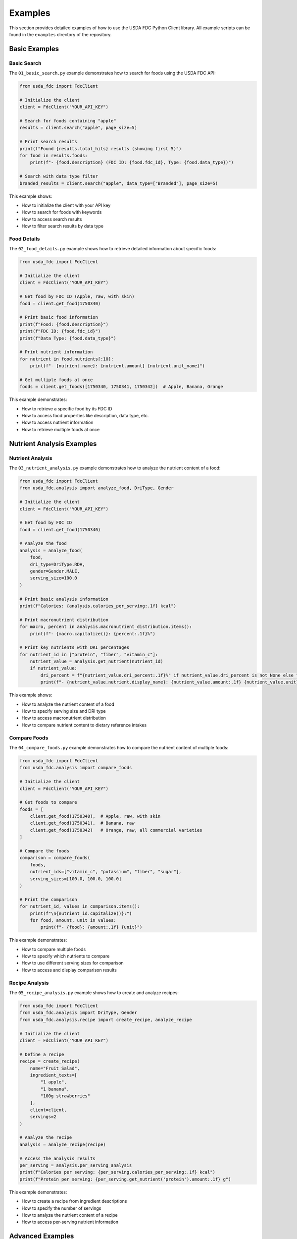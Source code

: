 Examples
========

This section provides detailed examples of how to use the USDA FDC Python Client library. All example scripts can be found in the ``examples`` directory of the repository.

Basic Examples
------------

Basic Search
^^^^^^^^^^^

The ``01_basic_search.py`` example demonstrates how to search for foods using the USDA FDC API:

.. code-block:: python

   from usda_fdc import FdcClient
   
   # Initialize the client
   client = FdcClient("YOUR_API_KEY")
   
   # Search for foods containing "apple"
   results = client.search("apple", page_size=5)
   
   # Print search results
   print(f"Found {results.total_hits} results (showing first 5)")
   for food in results.foods:
       print(f"- {food.description} (FDC ID: {food.fdc_id}, Type: {food.data_type})")
   
   # Search with data type filter
   branded_results = client.search("apple", data_type=["Branded"], page_size=5)

This example shows:

- How to initialize the client with your API key
- How to search for foods with keywords
- How to access search results
- How to filter search results by data type

Food Details
^^^^^^^^^^

The ``02_food_details.py`` example shows how to retrieve detailed information about specific foods:

.. code-block:: python

   from usda_fdc import FdcClient
   
   # Initialize the client
   client = FdcClient("YOUR_API_KEY")
   
   # Get food by FDC ID (Apple, raw, with skin)
   food = client.get_food(1750340)
   
   # Print basic food information
   print(f"Food: {food.description}")
   print(f"FDC ID: {food.fdc_id}")
   print(f"Data Type: {food.data_type}")
   
   # Print nutrient information
   for nutrient in food.nutrients[:10]:
       print(f"- {nutrient.name}: {nutrient.amount} {nutrient.unit_name}")
   
   # Get multiple foods at once
   foods = client.get_foods([1750340, 1750341, 1750342])  # Apple, Banana, Orange

This example demonstrates:

- How to retrieve a specific food by its FDC ID
- How to access food properties like description, data type, etc.
- How to access nutrient information
- How to retrieve multiple foods at once

Nutrient Analysis Examples
-----------------------

Nutrient Analysis
^^^^^^^^^^^^^^^

The ``03_nutrient_analysis.py`` example demonstrates how to analyze the nutrient content of a food:

.. code-block:: python

   from usda_fdc import FdcClient
   from usda_fdc.analysis import analyze_food, DriType, Gender
   
   # Initialize the client
   client = FdcClient("YOUR_API_KEY")
   
   # Get food by FDC ID
   food = client.get_food(1750340)
   
   # Analyze the food
   analysis = analyze_food(
       food,
       dri_type=DriType.RDA,
       gender=Gender.MALE,
       serving_size=100.0
   )
   
   # Print basic analysis information
   print(f"Calories: {analysis.calories_per_serving:.1f} kcal")
   
   # Print macronutrient distribution
   for macro, percent in analysis.macronutrient_distribution.items():
       print(f"- {macro.capitalize()}: {percent:.1f}%")
   
   # Print key nutrients with DRI percentages
   for nutrient_id in ["protein", "fiber", "vitamin_c"]:
       nutrient_value = analysis.get_nutrient(nutrient_id)
       if nutrient_value:
           dri_percent = f"{nutrient_value.dri_percent:.1f}%" if nutrient_value.dri_percent is not None else "N/A"
           print(f"- {nutrient_value.nutrient.display_name}: {nutrient_value.amount:.1f} {nutrient_value.unit} ({dri_percent} of DRI)")

This example shows:

- How to analyze the nutrient content of a food
- How to specify serving size and DRI type
- How to access macronutrient distribution
- How to compare nutrient content to dietary reference intakes

Compare Foods
^^^^^^^^^^^

The ``04_compare_foods.py`` example demonstrates how to compare the nutrient content of multiple foods:

.. code-block:: python

   from usda_fdc import FdcClient
   from usda_fdc.analysis import compare_foods
   
   # Initialize the client
   client = FdcClient("YOUR_API_KEY")
   
   # Get foods to compare
   foods = [
       client.get_food(1750340),  # Apple, raw, with skin
       client.get_food(1750341),  # Banana, raw
       client.get_food(1750342)   # Orange, raw, all commercial varieties
   ]
   
   # Compare the foods
   comparison = compare_foods(
       foods,
       nutrient_ids=["vitamin_c", "potassium", "fiber", "sugar"],
       serving_sizes=[100.0, 100.0, 100.0]
   )
   
   # Print the comparison
   for nutrient_id, values in comparison.items():
       print(f"\n{nutrient_id.capitalize()}:")
       for food, amount, unit in values:
           print(f"- {food}: {amount:.1f} {unit}")

This example demonstrates:

- How to compare multiple foods
- How to specify which nutrients to compare
- How to use different serving sizes for comparison
- How to access and display comparison results

Recipe Analysis
^^^^^^^^^^^^

The ``05_recipe_analysis.py`` example shows how to create and analyze recipes:

.. code-block:: python

   from usda_fdc import FdcClient
   from usda_fdc.analysis import DriType, Gender
   from usda_fdc.analysis.recipe import create_recipe, analyze_recipe
   
   # Initialize the client
   client = FdcClient("YOUR_API_KEY")
   
   # Define a recipe
   recipe = create_recipe(
       name="Fruit Salad",
       ingredient_texts=[
           "1 apple",
           "1 banana",
           "100g strawberries"
       ],
       client=client,
       servings=2
   )
   
   # Analyze the recipe
   analysis = analyze_recipe(recipe)
   
   # Access the analysis results
   per_serving = analysis.per_serving_analysis
   print(f"Calories per serving: {per_serving.calories_per_serving:.1f} kcal")
   print(f"Protein per serving: {per_serving.get_nutrient('protein').amount:.1f} g")

This example demonstrates:

- How to create a recipe from ingredient descriptions
- How to specify the number of servings
- How to analyze the nutrient content of a recipe
- How to access per-serving nutrient information

Advanced Examples
--------------

Django Integration
^^^^^^^^^^^^^^^

The ``06_django_integration.py`` example demonstrates how to use the library with Django:

.. code-block:: python

   from usda_fdc.django import FdcCache
   
   # Initialize the cache
   cache = FdcCache(api_key="YOUR_API_KEY")
   
   # Search for foods (results will be cached in Django models)
   results = cache.search("apple", page_size=5)
   
   # Get a food by FDC ID (will be cached in Django models)
   food = cache.get_food(1750340)
   
   # Force refresh from API
   refreshed_food = cache.get_food(1750340, force_refresh=True)
   
   # Batch operations
   cache.refresh([1750340, 1750341, 1750342])

This example shows:

- How to initialize the Django cache
- How to search for foods and cache the results
- How to retrieve foods from the cache or API
- How to force refresh cached data
- How to perform batch operations

Advanced Analysis
^^^^^^^^^^^^^^^

The ``07_advanced_analysis.py`` example demonstrates advanced nutrient analysis features:

.. code-block:: python

   from usda_fdc import FdcClient
   from usda_fdc.analysis import analyze_food, DriType, Gender
   from usda_fdc.analysis.recipe import create_recipe, analyze_recipe
   from usda_fdc.analysis.visualization import generate_html_report
   
   # Create a meal plan
   class MealPlan:
       def __init__(self, name, client):
           self.name = name
           self.client = client
           self.meals = []
       
       def add_meal(self, name, ingredients):
           recipe = create_recipe(name=name, ingredient_texts=ingredients, client=self.client, servings=1)
           self.meals.append(recipe)
           return recipe
       
       def analyze(self):
           meal_analyses = []
           for meal in self.meals:
               analysis = analyze_recipe(meal)
               meal_analyses.append(analysis.per_serving_analysis)
           return meal_analyses
   
   # Create and analyze a meal plan
   meal_plan = MealPlan("Daily Plan", client)
   meal_plan.add_meal("Breakfast", ["1 cup oatmeal", "1 banana", "1 tbsp honey"])
   meal_plan.add_meal("Lunch", ["2 slices bread", "3 oz chicken", "1 leaf lettuce"])
   meal_analyses = meal_plan.analyze()
   
   # Generate visualization
   html_report = generate_html_report(meal_analyses[0])
   with open("breakfast_report.html", "w") as f:
       f.write(html_report)

This example demonstrates:

- How to create a meal plan with multiple meals
- How to analyze nutrient content across multiple meals
- How to generate visualizations and HTML reports
- How to perform advanced analysis on meal data

Command-Line Interface
^^^^^^^^^^^^^^^^^^^

The ``08_analyze_version.py`` example demonstrates the nutrient analysis command-line interface:

.. code-block:: python

   import subprocess
   
   # Analyze a food
   subprocess.run("fdc-analyze analyze 1750340 --serving-size 100", shell=True)
   
   # Compare foods
   subprocess.run("fdc-analyze compare 1750340 1750341 1750342 --nutrients vitamin_c,potassium,fiber", shell=True)
   
   # Analyze a recipe
   subprocess.run("fdc-analyze recipe --name 'Fruit Salad' --ingredients '1 apple' '1 banana' '100g strawberries'", shell=True)

This example shows:

- How to use the nutrient analysis CLI
- How to analyze a food from the command line
- How to compare foods from the command line
- How to analyze a recipe from the command line

Running the Examples
-----------------

To run these examples, you'll need:

1. An API key from the USDA Food Data Central API
2. The USDA FDC Python Client library installed

You can set your API key as an environment variable:

.. code-block:: bash

   export FDC_API_KEY=your_api_key_here

Or create a ``.env`` file in the same directory as the examples:

.. code-block:: bash

   FDC_API_KEY=your_api_key_here

Then run the examples:

.. code-block:: bash

   python examples/01_basic_search.py